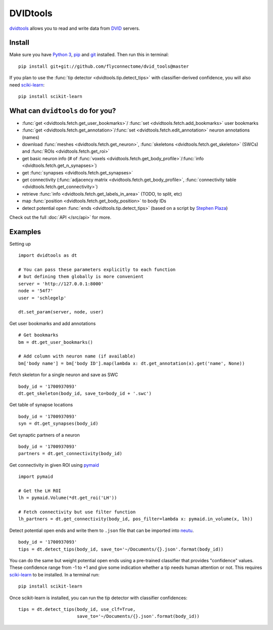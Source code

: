 DVIDtools
=========

`dvidtools <https://github.com/flyconnectome/dvid_tools>`_ allows you to read
and write data from `DVID <https://github.com/janelia-flyem/dvid>`_ servers.

Install
-------

Make sure you have `Python 3 <https://www.python.org>`_,
`pip <https://pip.pypa.io/en/stable/installing/>`_ and
`git <https://git-scm.com>`_ installed. Then run this in terminal:

::

    pip install git+git://github.com/flyconnectome/dvid_tools@master

If you plan to use the :func:`tip detector <dvidtools.tip.detect_tips>` with
classifier-derived confidence, you will also need
`sciki-learn <https://scikit-learn.org>`_:

::

    pip install scikit-learn


What can ``dvidtools`` do for you?
----------------------------------

- :func:`get <dvidtools.fetch.get_user_bookmarks>`/ :func:`set <dvidtools.fetch.add_bookmarks>` user bookmarks
- :func:`get <dvidtools.fetch.get_annotation>`/:func:`set <dvidtools.fetch.edit_annotation>` neuron annotations (names)
- download :func:`meshes <dvidtools.fetch.get_neuron>`, :func:`skeletons <dvidtools.fetch.get_skeleton>` (SWCs) and :func:`ROIs <dvidtools.fetch.get_roi>`
- get basic neuron info (# of :func:`voxels <dvidtools.fetch.get_body_profile>`/:func:`info <dvidtools.fetch.get_n_synapses>`)
- get :func:`synapses <dvidtools.fetch.get_synapses>`
- get connectivity (:func:`adjacency matrix <dvidtools.fetch.get_body_profile>`, :func:`connectivity table <dvidtools.fetch.get_connectivity>`)
- retrieve :func:`info <dvidtools.fetch.get_labels_in_area>` (TODO, to split, etc)
- map :func:`position <dvidtools.fetch.get_body_position>` to body IDs
- detect potential open :func:`ends <dvidtools.tip.detect_tips>` (based on a script by `Stephen Plaza <https://github.com/stephenplaza>`_)

Check out the full :doc:`API </src/api>` for more.

Examples
--------

Setting up
::

    import dvidtools as dt

    # You can pass these parameters explicitly to each function
    # but defining them globally is more convenient
    server = 'http://127.0.0.1:8000'
    node = '54f7'
    user = 'schlegelp'

    dt.set_param(server, node, user)


Get user bookmarks and add annotations
::

    # Get bookmarks
    bm = dt.get_user_bookmarks()

    # Add column with neuron name (if available)
    bm['body name'] = bm['body ID'].map(lambda x: dt.get_annotation(x).get('name', None))


Fetch skeleton for a single neuron and save as SWC
::

    body_id = '1700937093'
    dt.get_skeleton(body_id, save_to=body_id + '.swc')


Get table of synapse locations
::

    body_id = '1700937093'
    syn = dt.get_synapses(body_id)


Get synaptic partners of a neuron
::

    body_id = '1700937093'
    partners = dt.get_connectivity(body_id)


Get connectivity in given ROI using `pymaid <https://pymaid.readthedocs.io>`_
::

    import pymaid

    # Get the LH ROI
    lh = pymaid.Volume(*dt.get_roi('LH'))

    # Fetch connectivity but use filter function
    lh_partners = dt.get_connectivity(body_id, pos_filter=lambda x: pymaid.in_volume(x, lh))


Detect potential open ends and write them to ``.json`` file that can be
imported into `neutu <https://github.com/janelia-flyem/NeuTu>`_.
::

    body_id = '1700937093'
    tips = dt.detect_tips(body_id, save_to='~/Documents/{}.json'.format(body_id))


You can do the same but weight potential open ends using a pre-trained
classifier that provides "confidence" values. These confidence range
from -1 to +1 and give some indication whether a tip needs human attention or
not. This requires `sciki-learn <https://scikit-learn.org>`_ to be installed.
In a terminal run::

    pip install scikit-learn

Once scikit-learn is installed, you can run the tip detector with
classifier confidences::

    tips = dt.detect_tips(body_id, use_clf=True,
                          save_to='~/Documents/{}.json'.format(body_id))
